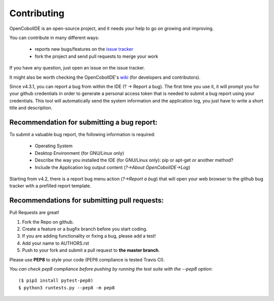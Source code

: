 Contributing
============

OpenCobolIDE is an open-source project, and it needs your help to go on growing
and improving.

You can contribute in many different ways:

    - reports new bugs/features on the `issue tracker`_
    - fork the project and send pull requests to merge your work

If you have any question, just open an issue on the issue tracker.

It might also be worth checking the OpenCobolIDE's `wiki`_ (for developers and contributors).

Since v4.3.1, you can report a bug from within the IDE (? -> Report a bug). The first time
you use it, it will prompt you for your github credentials in order to generate a personal
access token that is needed to submit a bug report using your credentials. This tool
will automatically send the system information and the application log, you just have
to write a short title and description.


.. _`issue tracker`: https://github.com/OpenCobolIDE/OpenCobolIDE/issues
.. _`wiki`: https://github.com/OpenCobolIDE/OpenCobolIDE/wiki

Recommendation for submitting a bug report:
-------------------------------------------

To submit a valuable bug report, the following information is required:

    - Operating System
    - Desktop Environment (for GNU/Linux only)
    - Describe the way you installed the IDE (for GNU/Linux only): pip or apt-get or another method?
    - Include the Application log output content (*?->About OpenCobolIDE->Log*)

Starting from v4.2, there is a report bug menu action (*?->Report a bug*) that will open
your web browser to the github bug tracker with a prefilled report template.

Recommendations for submitting pull requests:
---------------------------------------------

Pull Requests are great!

1. Fork the Repo on github.
2. Create a feature or a bugfix branch before you start coding.
3. If you are adding functionality or fixing a bug, please add a test!
4. Add your name to AUTHORS.rst
5. Push to your fork and submit a pull request to **the master branch**.

Please use **PEP8** to style your code (PEP8 compliance is tested Travis CI).

*You can check pep8 compliance before pushing by running the test suite with
the --pep8 option*::

    ($ pip3 install pytest-pep8)
    $ python3 runtests.py --pep8 -m pep8
